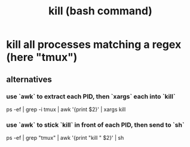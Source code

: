 :PROPERTIES:
:ID:       09d7af48-b851-4f73-b29c-82cd08449437
:END:
#+title: kill (bash command)
* kill all processes matching a regex (here "tmux")
** alternatives
*** use `awk` to extract each PID, then `xargs` each into `kill`
    ps -ef | grep -i tmux | awk '{print $2}' | xargs kill
*** use `awk` to stick `kill` in front of each PID, then send to `sh`
    ps -ef | grep "tmux" | awk '{print "kill " $2}' | sh
